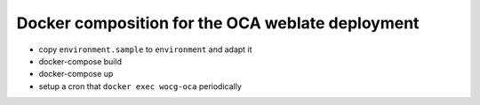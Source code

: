 Docker composition for the OCA weblate deployment
=================================================

* copy ``environment.sample`` to ``environment`` and adapt it
* docker-compose build
* docker-compose up
* setup a cron that ``docker exec wocg-oca`` periodically
